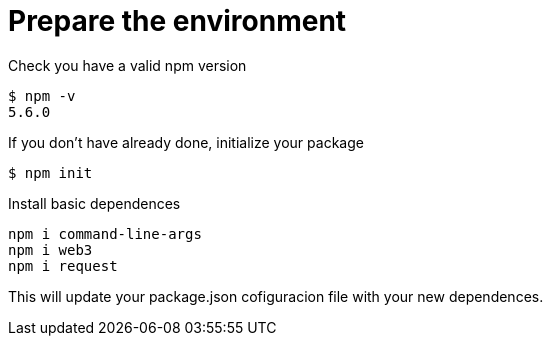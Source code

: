 = Prepare the environment

Check you have a valid npm version
....
$ npm -v
5.6.0
....

If you don't have already done, initialize your package
....
$ npm init
....

Install basic dependences
....
npm i command-line-args
npm i web3
npm i request
....

This will update your package.json cofiguracion file with your new dependences.
